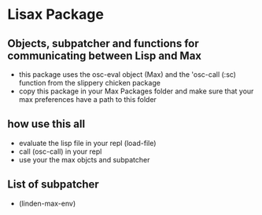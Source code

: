 * Lisax Package
** Objects, subpatcher and functions for communicating between Lisp and Max
- this package uses the osc-eval object (Max) and the 'osc-call (:sc) function from the slippery chicken package
- copy this package in your Max Packages folder and make sure that your max preferences have a path to this folder
** how use this all
- evaluate the lisp file in your repl (load-file)
- call (osc-call) in your repl
- use your the max objcts and subpatcher
** List of subpatcher
- (linden-max-env)
